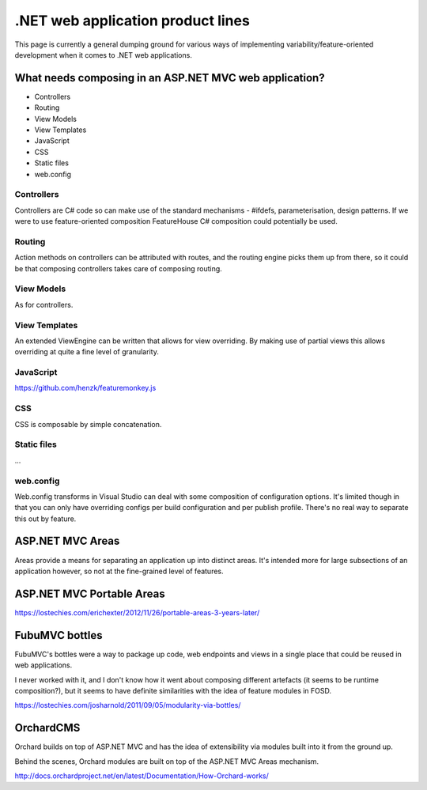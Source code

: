.. _dotnet-aplet:

**********************************
.NET web application product lines
**********************************

This page is currently a general dumping ground for various
ways of implementing variability/feature-oriented development
when it comes to .NET web applications.

What needs composing in an ASP.NET MVC web application?
=======================================================

* Controllers
* Routing
* View Models
* View Templates
* JavaScript
* CSS
* Static files
* web.config

Controllers
-----------

Controllers are C# code so can make use of the standard mechanisms - 
#ifdefs, parameterisation, design patterns.  If we were to use feature-oriented
composition FeatureHouse C# composition could potentially be used.

Routing
-------

Action methods on controllers can be attributed with routes, and the routing engine
picks them up from there, so it could be that composing controllers takes care of
composing routing.

View Models
-----------

As for controllers.

View Templates
--------------

An extended ViewEngine can be written that allows for view overriding.  By
making use of partial views this allows overriding at quite a fine level of
granularity.

JavaScript
----------

https://github.com/henzk/featuremonkey.js

CSS
---

CSS is composable by simple concatenation.

Static files
------------

...

web.config
----------

Web.config transforms in Visual Studio can deal with some composition of 
configuration options.  It's limited though in that you can only have
overriding configs per build configuration and per publish profile.  There's
no real way to separate this out by feature.

ASP.NET MVC Areas
=================

Areas provide a means for separating an application up into distinct areas.
It's intended more for large subsections of an application however, so not
at the fine-grained level of features.

ASP.NET MVC Portable Areas
==========================

https://lostechies.com/erichexter/2012/11/26/portable-areas-3-years-later/

FubuMVC bottles
===============

FubuMVC's bottles were a way to package up code, web endpoints and views in a
single place that could be reused in web applications.

I never worked with it, and I don't know how it went about composing different
artefacts (it seems to be runtime composition?), but it seems to have definite 
similarities with the idea of feature modules in FOSD.  

https://lostechies.com/josharnold/2011/09/05/modularity-via-bottles/

OrchardCMS
==========

Orchard builds on top of ASP.NET MVC and has the idea of extensibility via
modules built into it from the ground up.

Behind the scenes, Orchard modules are built on top of the ASP.NET MVC Areas
mechanism.

http://docs.orchardproject.net/en/latest/Documentation/How-Orchard-works/
